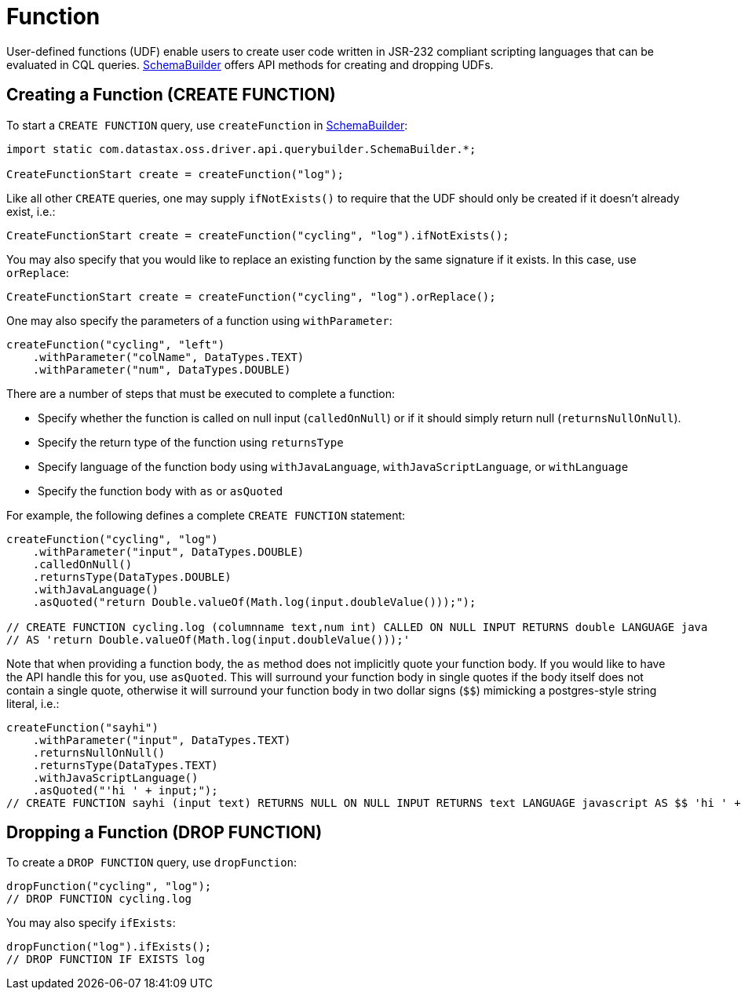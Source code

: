 = Function

User-defined functions (UDF) enable users to create user code written in JSR-232 compliant scripting languages that can be evaluated in CQL queries.
https://docs.datastax.com/en/drivers/java/4.17/com/datastax/oss/driver/api/querybuilder/SchemaBuilder.html[SchemaBuilder] offers API methods for creating and dropping UDFs.

== Creating a Function (CREATE FUNCTION)

To start a `CREATE FUNCTION` query, use `createFunction` in https://docs.datastax.com/en/drivers/java/4.17/com/datastax/oss/driver/api/querybuilder/SchemaBuilder.html[SchemaBuilder]:

[source,java]
----
import static com.datastax.oss.driver.api.querybuilder.SchemaBuilder.*;

CreateFunctionStart create = createFunction("log");
----

Like all other `CREATE` queries, one may supply `ifNotExists()` to require that the UDF should only be created if it doesn't already exist, i.e.:

[source,java]
----
CreateFunctionStart create = createFunction("cycling", "log").ifNotExists();
----

You may also specify that you would like to replace an existing function by the same signature if it exists.
In this case, use `orReplace`:

[source,java]
----
CreateFunctionStart create = createFunction("cycling", "log").orReplace();
----

One may also specify the parameters of a function using `withParameter`:

----
createFunction("cycling", "left")
    .withParameter("colName", DataTypes.TEXT)
    .withParameter("num", DataTypes.DOUBLE)
----

There are a number of steps that must be executed to complete a function:

* Specify whether the function is called on null input (`calledOnNull`) or if it should simply return null (`returnsNullOnNull`).
* Specify the return type of the function using `returnsType`
* Specify language of the function body using `withJavaLanguage`, `withJavaScriptLanguage`, or `withLanguage`
* Specify the function body with `as` or `asQuoted`

For example, the following defines a complete `CREATE FUNCTION` statement:

[source,java]
----
createFunction("cycling", "log")
    .withParameter("input", DataTypes.DOUBLE)
    .calledOnNull()
    .returnsType(DataTypes.DOUBLE)
    .withJavaLanguage()
    .asQuoted("return Double.valueOf(Math.log(input.doubleValue()));");

// CREATE FUNCTION cycling.log (columnname text,num int) CALLED ON NULL INPUT RETURNS double LANGUAGE java
// AS 'return Double.valueOf(Math.log(input.doubleValue()));'
----

Note that when providing a function body, the `as` method does not implicitly quote your function body.
If you would like to have the API handle this for you, use `asQuoted`.
This will surround your function body in single quotes if the body itself does not contain a single quote, otherwise it will surround your function body in two dollar signs (`$$`) mimicking a postgres-style string literal, i.e.:

[source,java]
----
createFunction("sayhi")
    .withParameter("input", DataTypes.TEXT)
    .returnsNullOnNull()
    .returnsType(DataTypes.TEXT)
    .withJavaScriptLanguage()
    .asQuoted("'hi ' + input;");
// CREATE FUNCTION sayhi (input text) RETURNS NULL ON NULL INPUT RETURNS text LANGUAGE javascript AS $$ 'hi ' + input; $$
----

== Dropping a Function (DROP FUNCTION)

To create a `DROP FUNCTION` query, use `dropFunction`:

[source,java]
----
dropFunction("cycling", "log");
// DROP FUNCTION cycling.log
----

You may also specify `ifExists`:

[source,java]
----
dropFunction("log").ifExists();
// DROP FUNCTION IF EXISTS log
----
